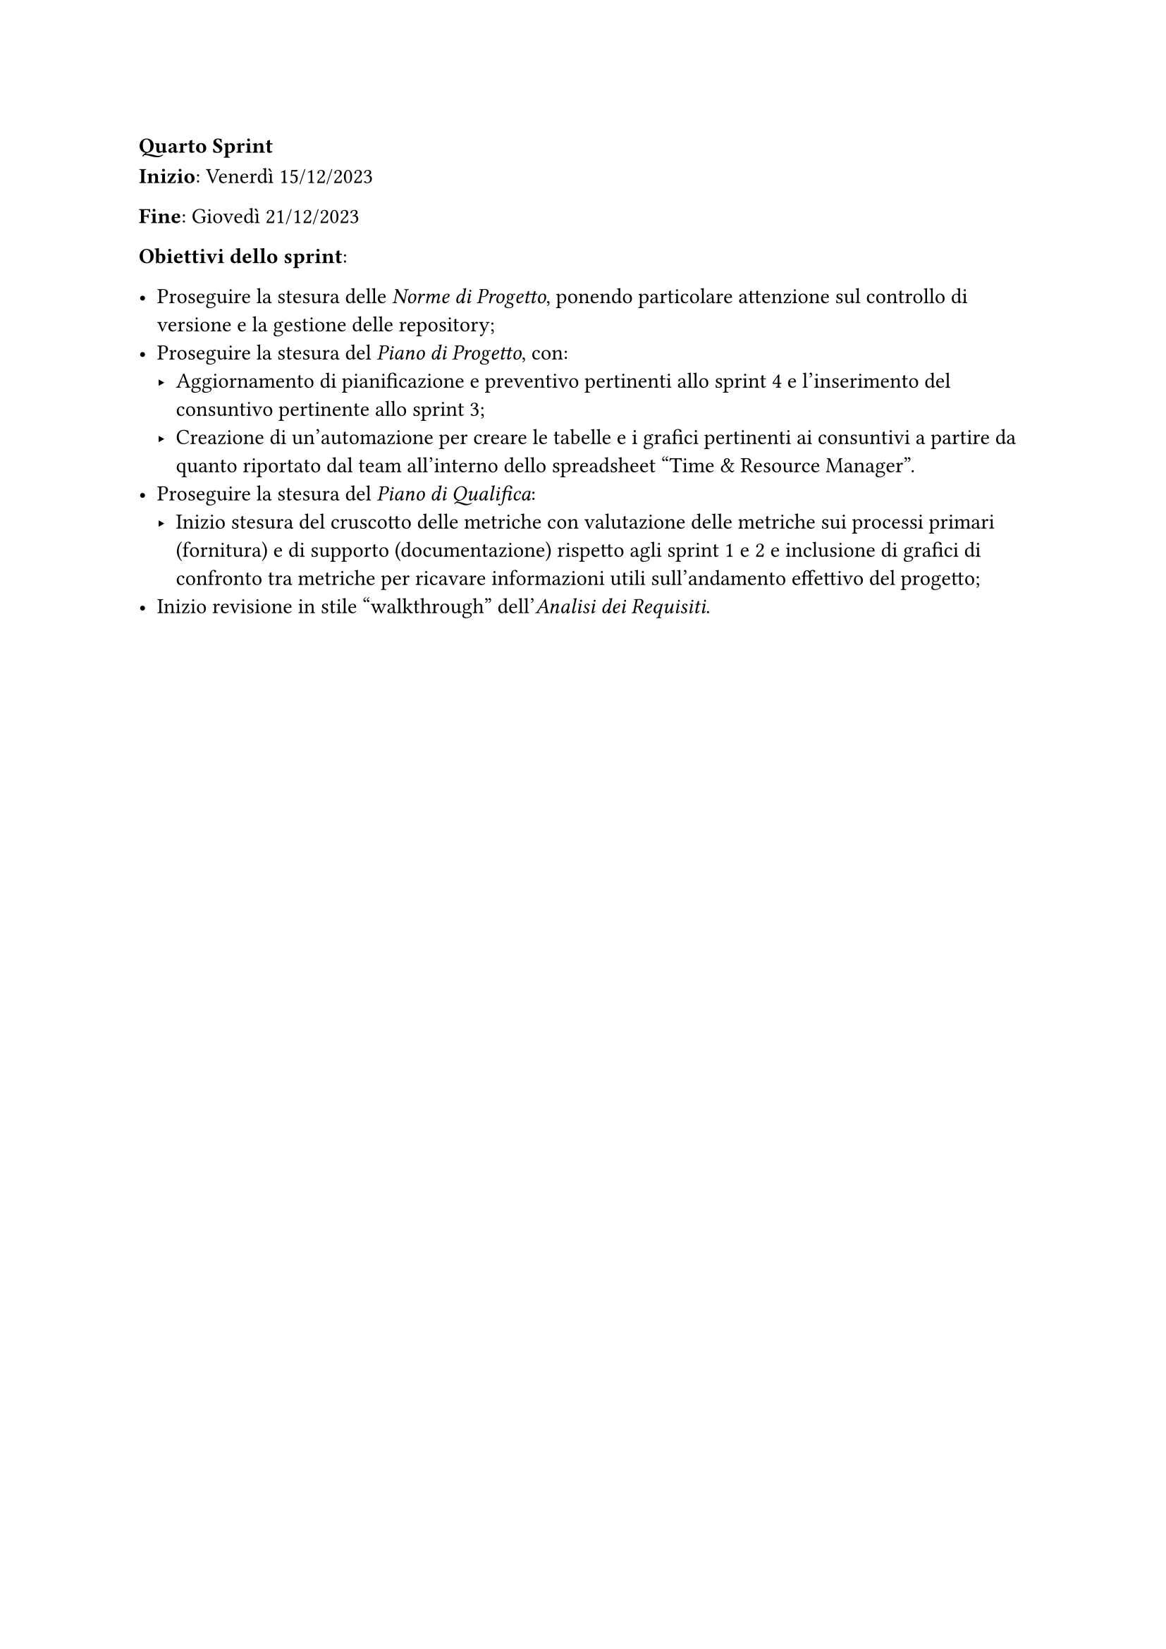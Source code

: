 === Quarto Sprint

*Inizio*: Venerdì 15/12/2023

*Fine*: Giovedì 21/12/2023 

*Obiettivi dello sprint*: 

  - Proseguire la stesura delle _Norme di Progetto_, ponendo particolare attenzione sul controllo di versione e la gestione delle repository;
  - Proseguire la stesura del _Piano di Progetto_, con:
    - Aggiornamento di pianificazione e preventivo pertinenti allo sprint 4 e l'inserimento del consuntivo pertinente allo sprint 3;
    - Creazione di un'automazione per creare le tabelle e i grafici pertinenti ai consuntivi a partire da quanto riportato dal team all'interno dello spreadsheet "Time & Resource Manager".
  - Proseguire la stesura del _Piano di Qualifica_:
    - Inizio stesura del cruscotto delle metriche con valutazione delle metriche sui processi primari (fornitura) e di supporto (documentazione) rispetto agli sprint 1 e 2 e inclusione di grafici di confronto tra metriche per ricavare informazioni utili sull'andamento effettivo del progetto;
  - Inizio revisione in stile "walkthrough" dell'_Analisi dei Requisiti_.